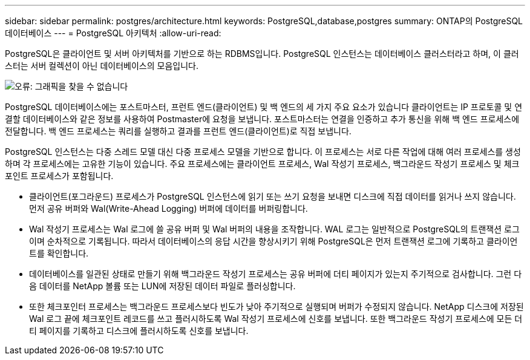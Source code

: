 ---
sidebar: sidebar 
permalink: postgres/architecture.html 
keywords: PostgreSQL,database,postgres 
summary: ONTAP의 PostgreSQL 데이터베이스 
---
= PostgreSQL 아키텍처
:allow-uri-read: 


[role="lead"]
PostgreSQL은 클라이언트 및 서버 아키텍처를 기반으로 하는 RDBMS입니다. PostgreSQL 인스턴스는 데이터베이스 클러스터라고 하며, 이 클러스터는 서버 컬렉션이 아닌 데이터베이스의 모음입니다.

image:architecture.png["오류: 그래픽을 찾을 수 없습니다"]

PostgreSQL 데이터베이스에는 포스트마스터, 프런트 엔드(클라이언트) 및 백 엔드의 세 가지 주요 요소가 있습니다 클라이언트는 IP 프로토콜 및 연결할 데이터베이스와 같은 정보를 사용하여 Postmaster에 요청을 보냅니다. 포스트마스터는 연결을 인증하고 추가 통신을 위해 백 엔드 프로세스에 전달합니다. 백 엔드 프로세스는 쿼리를 실행하고 결과를 프런트 엔드(클라이언트)로 직접 보냅니다.

PostgreSQL 인스턴스는 다중 스레드 모델 대신 다중 프로세스 모델을 기반으로 합니다. 이 프로세스는 서로 다른 작업에 대해 여러 프로세스를 생성하며 각 프로세스에는 고유한 기능이 있습니다. 주요 프로세스에는 클라이언트 프로세스, Wal 작성기 프로세스, 백그라운드 작성기 프로세스 및 체크포인트 프로세스가 포함됩니다.

* 클라이언트(포그라운드) 프로세스가 PostgreSQL 인스턴스에 읽기 또는 쓰기 요청을 보내면 디스크에 직접 데이터를 읽거나 쓰지 않습니다. 먼저 공유 버퍼와 Wal(Write-Ahead Logging) 버퍼에 데이터를 버퍼링합니다.
* Wal 작성기 프로세스는 Wal 로그에 쓸 공유 버퍼 및 Wal 버퍼의 내용을 조작합니다. WAL 로그는 일반적으로 PostgreSQL의 트랜잭션 로그이며 순차적으로 기록됩니다. 따라서 데이터베이스의 응답 시간을 향상시키기 위해 PostgreSQL은 먼저 트랜잭션 로그에 기록하고 클라이언트를 확인합니다.
* 데이터베이스를 일관된 상태로 만들기 위해 백그라운드 작성기 프로세스는 공유 버퍼에 더티 페이지가 있는지 주기적으로 검사합니다. 그런 다음 데이터를 NetApp 볼륨 또는 LUN에 저장된 데이터 파일로 플러싱합니다.
* 또한 체크포인터 프로세스는 백그라운드 프로세스보다 빈도가 낮아 주기적으로 실행되며 버퍼가 수정되지 않습니다. NetApp 디스크에 저장된 Wal 로그 끝에 체크포인트 레코드를 쓰고 플러시하도록 Wal 작성기 프로세스에 신호를 보냅니다. 또한 백그라운드 작성기 프로세스에 모든 더티 페이지를 기록하고 디스크에 플러시하도록 신호를 보냅니다.

